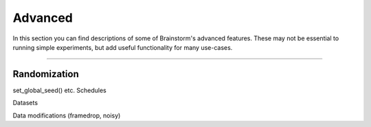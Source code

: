 .. _advanced:

********
Advanced
********

In this section you can find descriptions of some of Brainstorm's advanced features.
These may not be essential to running simple experiments, but add useful functionality for many use-cases.

.. _randomization:

-------------------------------------------------------------------------------

Randomization
=============

set_global_seed() etc.
Schedules

Datasets


Data modifications (framedrop, noisy)